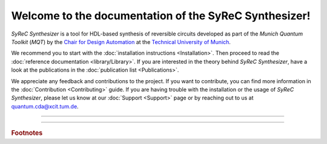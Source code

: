 Welcome to the documentation of the SyReC Synthesizer!
=================================

*SyReC Synthesizer* is a tool for HDL-based synthesis of reversible circuits developed as part of the
*Munich Quantum Toolkit* (*MQT*) by the `Chair for Design Automation <https://www.cda.cit.tum.de/>`_ at the
`Technical University of Munich <https://www.tum.de>`_.

We recommend you to start with the :doc:`installation instructions <Installation>`.
Then proceed to read the :doc:`reference documentation <library/Library>`.
If you are interested in the theory behind *SyReC Synthesizer*, have a look at the publications in the :doc:`publication list <Publications>`.

We appreciate any feedback and contributions to the project. If you want to contribute, you can find more information in
the :doc:`Contribution <Contributing>` guide. If you are having trouble with the installation or the usage of *SyReC Synthesizer*,
please let us know at our :doc:`Support <Support>` page or by reaching out to us at
`quantum.cda@xcit.tum.de <mailto:quantum.cda@xcit.tum.de>`_.

----

 .. toctree::
    :hidden:

    self

 .. toctree::
    :maxdepth: 2
    :caption: User Guide
    :glob:

    Installation
    Publications

 .. toctree::
    :maxdepth: 2
    :caption: Developers
    :glob:

    Contributing
    DevelopmentGuide
    Support

 .. toctree::
    :maxdepth: 6
    :caption: API Reference
    :glob:

    library/Library

----

.. rubric:: Footnotes
